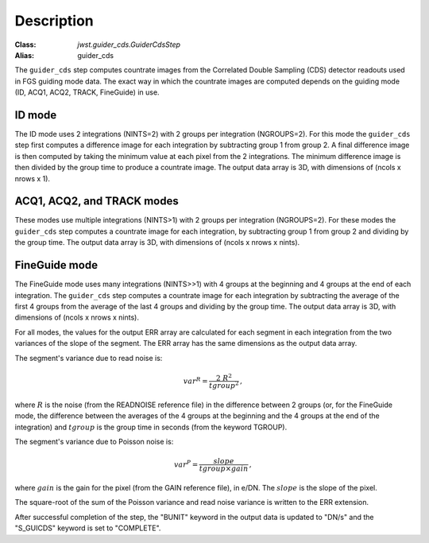 Description
============

:Class: `jwst.guider_cds.GuiderCdsStep`
:Alias: guider_cds

The ``guider_cds`` step computes countrate images from the
Correlated Double Sampling (CDS) detector readouts used in FGS
guiding mode data. The exact way in which the countrate images
are computed depends on the guiding mode (ID, ACQ1, ACQ2,
TRACK, FineGuide) in use.

ID mode
-------
The ID mode uses 2 integrations (NINTS=2) with 2 groups per
integration (NGROUPS=2). For this mode the ``guider_cds`` step
first computes a difference image for each integration by
subtracting group 1 from group 2. A final difference image is
then computed by taking the minimum value at each pixel from
the 2 integrations. The minimum difference image is then divided
by the group time to produce a countrate image. The output
data array is 3D, with dimensions of (ncols x nrows x 1).

ACQ1, ACQ2, and TRACK modes
---------------------------
These modes use multiple integrations (NINTS>1) with 2 groups
per integration (NGROUPS=2). For these modes the ``guider_cds``
step computes a countrate image for each integration, by
subtracting group 1 from group 2 and dividing by the group time.
The output data array is 3D, with dimensions of
(ncols x nrows x nints).

FineGuide mode
--------------
The FineGuide mode uses many integrations (NINTS>>1) with 4
groups at the beginning and 4 groups at the end of each
integration. The ``guider_cds`` step computes a countrate
image for each integration by subtracting the average of the
first 4 groups from the average of the last 4 groups and
dividing by the group time. The output data array is
3D, with dimensions of (ncols x nrows x nints).

For all modes, the values for the output ERR array are calculated for
each segment in each integration from the two variances of the slope
of the segment. The ERR array has the same dimensions as the output
data array.

The segment's variance due to read noise is:

.. math::
   var^R = \frac{2 \ R^2 }{tgroup^2 } \,,

where :math:`R` is the noise (from the READNOISE reference file) in the
difference between 2 groups (or, for the FineGuide mode, the difference
between the averages of the
4 groups at the beginning and the 4 groups at the end of the integration)
and :math:`tgroup` is the group time in seconds (from the keyword TGROUP).


The segment's variance due to Poisson noise is: 

.. math::
   var^P = \frac{ slope }{ tgroup \times gain }  \,,

where :math:`gain` is the gain for the pixel (from the GAIN reference file),
in e/DN. The :math:`slope` is the slope of the pixel.

The square-root of the sum of the Poisson variance and read noise variance is
written to the ERR extension.

After successful completion of the step, the "BUNIT" keyword in
the output data is updated to "DN/s" and the "S_GUICDS"
keyword is set to "COMPLETE".
